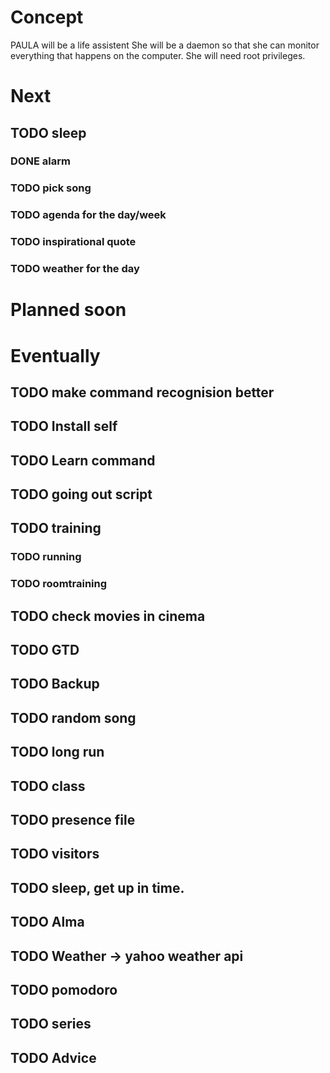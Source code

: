 
* Concept
  PAULA will be a life assistent
  She will be a daemon so that she can monitor everything that happens on the computer.
  She will need root privileges.

* Next
** TODO sleep
*** DONE alarm
    CLOSED: [2013-10-11 Fre 23:32]
*** TODO pick song
*** TODO agenda for the day/week
*** TODO inspirational quote
*** TODO weather for the day

* Planned soon
* Eventually
** TODO make command recognision better
** TODO Install self
** TODO Learn command
** TODO going out script
** TODO training
*** TODO running
*** TODO roomtraining
** TODO check movies in cinema
** TODO GTD
** TODO Backup
** TODO random song
** TODO long run
** TODO class
** TODO presence file
** TODO visitors
** TODO sleep, get up in time.
** TODO Alma
** TODO Weather -> yahoo weather api
** TODO pomodoro
** TODO series
** TODO Advice
